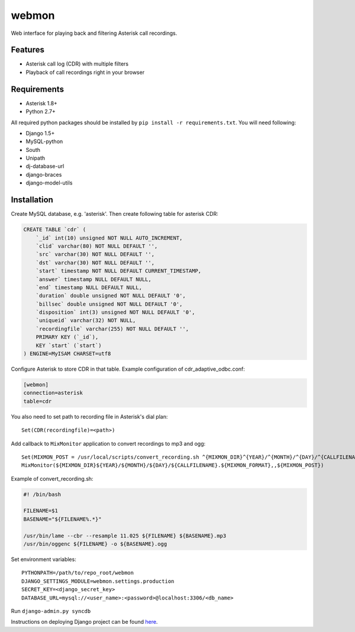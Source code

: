 ======
webmon
======

Web interface for playing back and filtering Asterisk call recordings.

Features
========

* Asterisk call log (CDR) with multiple filters
* Playback of call recordings right in your browser

Requirements
=============

* Asterisk 1.8+
* Python 2.7+

All required python packages should be installed by ``pip install -r requirements.txt``. You will need following:

* Django 1.5+
* MySQL-python
* South
* Unipath
* dj-database-url
* django-braces
* django-model-utils


Installation
============

Create MySQL database, e.g. 'asterisk'. Then create following table for asterisk CDR:

.. code-block:: sql

    CREATE TABLE `cdr` (
        `_id` int(10) unsigned NOT NULL AUTO_INCREMENT,
        `clid` varchar(80) NOT NULL DEFAULT '',
        `src` varchar(30) NOT NULL DEFAULT '',
        `dst` varchar(30) NOT NULL DEFAULT '',
        `start` timestamp NOT NULL DEFAULT CURRENT_TIMESTAMP,
        `answer` timestamp NULL DEFAULT NULL,
        `end` timestamp NULL DEFAULT NULL,
        `duration` double unsigned NOT NULL DEFAULT '0',
        `billsec` double unsigned NOT NULL DEFAULT '0',
        `disposition` int(3) unsigned NOT NULL DEFAULT '0',
        `uniqueid` varchar(32) NOT NULL,
        `recordingfile` varchar(255) NOT NULL DEFAULT '',
        PRIMARY KEY (`_id`),
        KEY `start` (`start`)
    ) ENGINE=MyISAM CHARSET=utf8

Configure Asterisk to store CDR in that table. Example configuration of cdr_adaptive_odbc.conf:

.. code-block:: ini

    [webmon]
    connection=asterisk
    table=cdr

You also need to set path to recording file in Asterisk's dial plan::

    Set(CDR(recordingfile)=<path>)

Add callback to ``MixMonitor`` application to convert recordings to mp3 and ogg::

    Set(MIXMON_POST = /usr/local/scripts/convert_recording.sh ^{MIXMON_DIR}^{YEAR}/^{MONTH}/^{DAY}/^{CALLFILENAME}.^{MIXMON_FORMAT} > /dev/null 2>&1)
    MixMonitor(${MIXMON_DIR}${YEAR}/${MONTH}/${DAY}/${CALLFILENAME}.${MIXMON_FORMAT},,${MIXMON_POST})

Example of convert_recording.sh:

.. code-block:: bash

    #! /bin/bash

    FILENAME=$1
    BASENAME="${FILENAME%.*}"

    /usr/bin/lame --cbr --resample 11.025 ${FILENAME} ${BASENAME}.mp3
    /usr/bin/oggenc ${FILENAME} -o ${BASENAME}.ogg

Set environment variables::

    PYTHONPATH=/path/to/repo_root/webmon
    DJANGO_SETTINGS_MODULE=webmon.settings.production
    SECRET_KEY=<django_secret_key>
    DATABASE_URL=mysql://<user_name>:<password>@localhost:3306/<db_name>

Run ``django-admin.py syncdb``

Instructions on deploying Django project can be found here_.

.. _here: https://docs.djangoproject.com/en/1.5/howto/deployment/
